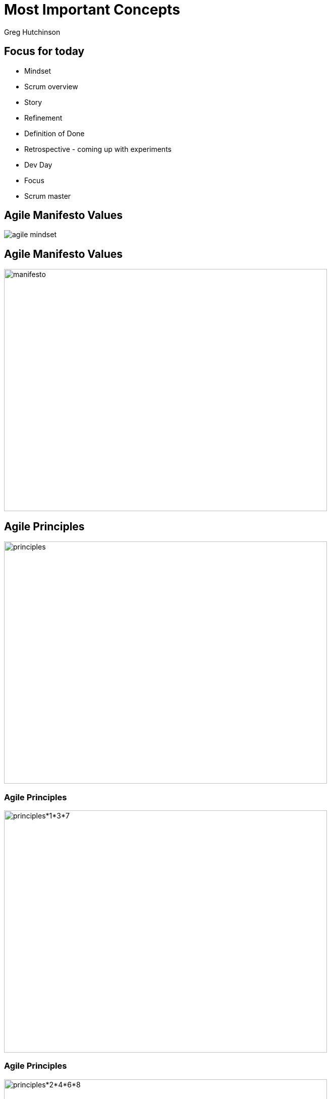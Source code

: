 # Most Important Concepts
ifndef::imagesdir[:imagesdir: images]
:revealjs_theme: sky
:author: Greg Hutchinson
:title*slide*transition: zoom
:tip*caption: 💡
:revealjs_hash: true

// ## img\[.*\]\(.*/([^\)]*)
// #image::$1

## Focus for today
* Mindset
* Scrum overview
* Story 
* Refinement 
* Definition of Done
* Retrospective - coming up with experiments
* Dev Day
* Focus
* Scrum master


## Agile Manifesto Values
image::agile-mindset.jpg[]

## Agile Manifesto Values
image::agile-manifesto.png[manifesto,640,480]

## Agile Principles
image::agile-principles.png[principles,640,480]

### Agile Principles
image::agile-principles-1-3-7.png[principles*1*3*7,640,480]

### Agile Principles
image::agile-principles-2-4-6-8.png[principles*2*4*6*8,640,480]

[.columns]
### Agile Principles
[.column.is-two-thirds]
image::agile-principles-5.png[principles*5,640,480]

[.column.is-one-third]
image::mickey.jpeg[mickey,400,240]

[.columns]
### Agile Principles
[.column.is-two-thirds]
image::agile-principles-9.png[principles-9,640,480]

[.column]
* Automation of repeatable task
* Docs as code
* Working in pairs
* Software as an Asset Mentality

[.columns]
### Agile Principles
[.column.is-two-thirds]
image::agile-principles-10.png[principles-10,640,480]

image::ham.png[ham,400,240]

[.columns]
### Agile Principles
[.column.is-two-thirds]
image::agile-principles-11.png[principles-11,640,480]

[.column]
* Emergent Design (Stays real)
* Fits with the team is responsible for all statement


[.columns]
### Agile Principles
[.column.is-two-thirds]
image::agile-principles-12.png[principles-12,640,480]

[.column]
image::make-time.png[make-time,400,240]

[.columns]
### Agile Principles Experiment
[.column.is-two-thirds]
image::agile-principles-12.png[principles-12,640,480]

[.column]
image::experiment.png[experiment,400,240]

[.columns]
### Agile Principles Failure
[.column.is-two-thirds]
image::agile-principles-12.png[principles-12,640,480]

[.column]
image::fail.jpg[fail,400,240]

[.columns]
### Agile Principles Learn
[.column.is-two-thirds]
image::agile-principles-12.png[principles-12,640,480]

[.column]
image::brain.jpg[brain,400,240]

## Scrum Overview
video::TRcReyRYIMg[youtube]


## Story
* Outcomes not outputs
* Are the requirements that go into the product Backlog
* Are recognizable as providing value by your customer
* Are deliverable by themselves
* Exist in the Product/Sprint backlog
* Consist of other tasks

## Refinement
* Discuss the stories to the level that the team understands what the problem is.
* This is different for each team, depending on skillset, experience etc.
** And quite often on the experience of the PO.


## Discussion - Definition of done
* What is your definition of done? After testing, into production?, PO is happy?
* This is always controversial.


## Definition of done
* When all the tasks identified for the story are completed.
* This means that ....

## First things first
[disc]
* When you accept a story into a sprint, you must: 
** identify all the tasks to complete
** If these tasks are bigger than a week, then
*** break it down into sub-task
* If the story is large you may have to iterate on this step

## Exercise 
We are having a party at your/my place in 3 hours with appetizers as the only food.
Guests have already been invited and have also been asked to bring one appetizer each.
What do we have to do, to have a successful party?


## Retrospective 
What is the purpose of the retrospective?


## Focus
Assuming that you have 10 stories to finish +
Are these 2 statements equal?

* 100% of 8 things 

or

* 80% of 10 things

Both are 80% correct? What's the difference?




## Scrum master


## Dev Day
What is a dev day?





////
[.columns]
## What were they missing?
[.column.right.text*center]
image::blockbuster.png[block,400,200]
fff +
dsfsad +
dsfa
[.column]
image::kodak.jpg[kodak,400,200,float="top"]
fff +
dsfsad +
dsfa

[.column]
image::toysrus.png[Linux]
////

////
## Agile Mindset

## Mindset, Values, Principles, Practices
[.columns]
## Mindset, Values, Principles, Practices

[.column]
image::agile*mindset.jpg[agile*mindset,400,200]

[.column]
**
* Values * beliefs that govern the behavior of a person
* Principles * support and satisfy Values
* Practices, Tools & Processes * the actions we take
**






## AM
image:agile*mindset.jpg[Linux,150,150,float="top"]
[%hardbreaks]
Ruby is red.
Java is beige.
You can find Linux everywhere these days! With lots of text
Can't get bullets
sdfasdf

***
title[Agile Mindset Vs Waterfall]

### Agile


<br>
<br>
* People come first
* Respond to change
* Early and frequent value delivery
* Customer collaboration



### Vs
<br>
### Values



### Waterfall


<br>
<br>
* Use standardized processes
* Get it right the first time
* On time on budget
* Make early commitments



* Frequent delivery
* Continuous improvements
* Simplicity
* Trust/Safety
* Measure progress on value delivered
* Effective over efficient
* Feedback loops



### Principles



* Plan the work
* Limit change
* Single point of responsibility
* Hand out work
* On time, budget & scope
* Functional teams/siloed working
* Maximize utilization
* Sign*offs



* Sprint, Standup, Demo
* Refinement, Burndown
* Product Owner, Scrum Master
* Retrospective, Backlog
<br>
<br>



### Practices Tools Processes



* Requirement documents
* Weekly status updates
* Change requests
* Approval gates
* Early sign offs
* Test plans


***
title[Pace of Change]
### Why do we want to<br> be Agile?
quote[The pace of change has never been this fast, yet it will never be this slow again]
***
### We can't predict the future
image::mind*reader.png

***
### What were they missing?
image::blockbuster.png
image::kodak.jpg
image::toysrus.png

***
### How do we adapt quickly?
***
#### Limit work in progress (wip)
image::limit*wip.png

***
### So ... agile is **not**
* a specific way of delivering solutions
* a framework or process
* a methodology


It's a way of ***being***


////
